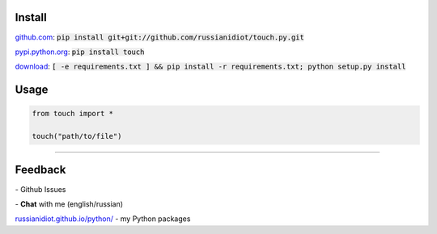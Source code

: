 .. image:: https://img.shields.io/pypi/v/touch.svg
   :target: https://pypi.python.org/pypi/touch

.. image:: https://img.shields.io/pypi/pyversions/touch.svg
   :target: https://pypi.python.org/pypi/touch

.. image:: https://img.shields.io/pypi/dm/touch.svg
   :target: https://pypi.python.org/pypi/touch

	

Install
~~~~~~~

github.com_: :code:`pip install git+git://github.com/russianidiot/touch.py.git`

pypi.python.org_: :code:`pip install touch`

download_: :code:`[ -e requirements.txt ] && pip install -r requirements.txt; python setup.py install`

.. _github.com: http://github.com/russianidiot/touch.py
.. _pypi.python.org: https://pypi.python.org/pypi/touch.py
.. _download: https://github.com/russianidiot/touch.py/archive/master.zip

	

	

	

Usage
~~~~~

.. code-block:: python

	from touch import *

	touch("path/to/file")

----

Feedback
~~~~~~~~

|github_issues| - Github Issues

.. |github_issues| image:: https://img.shields.io/github/issues/russianidiot/touch.py.svg
	:target: https://github.com/russianidiot/touch.py/issues

|gitter| - **Chat** with me (english/russian) 

.. |gitter| image:: https://badges.gitter.im/russianidiot/touch.py.svg
	:target: https://gitter.im/russianidiot/touch.py

`russianidiot.github.io/python/`_  - my Python packages

.. _russianidiot.github.io/python/: http://russianidiot.github.io/python/